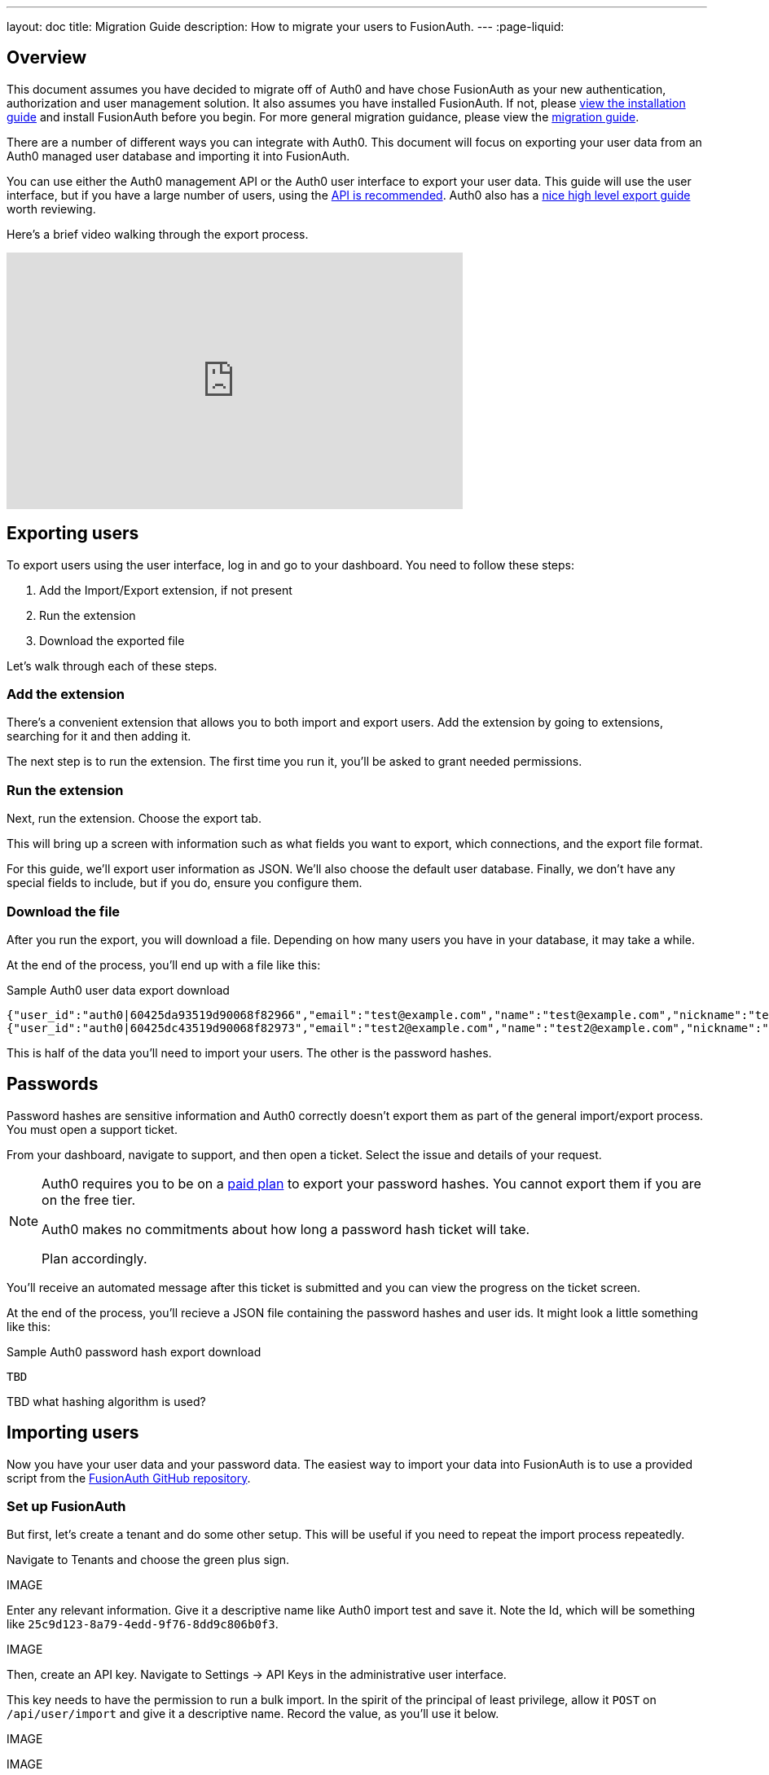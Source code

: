 ---
layout: doc
title: Migration Guide
description: How to migrate your users to FusionAuth.
---
:page-liquid:

== Overview

This document assumes you have decided to migrate off of Auth0 and have chose FusionAuth as your new authentication, authorization and user management solution. It also assumes you have installed FusionAuth. If not, please link:/docs/v1/tech/installation-guide/[view the installation guide] and install FusionAuth before you begin. For more general migration guidance, please view the link:/docs/v1/tech/guides/migration/[migration guide].

There are a number of different ways you can integrate with Auth0. This document will focus on exporting your user data from an Auth0 managed user database and importing it into FusionAuth. 

You can use either the Auth0 management API or the Auth0 user interface to export your user data. This guide will use the user interface, but if you have a large number of users, using the https://auth0.com/docs/api/management/v2#!/Users/get_users[API is recommended]. Auth0 also has a https://auth0.com/docs/support/export-data[nice high level export guide] worth reviewing.

Here's a brief video walking through the export process.

video::wQklLZZP_3s[youtube,width=560,height=315]

== Exporting users

To export users using the user interface, log in and go to your dashboard. You need to follow these steps:

1. Add the Import/Export extension, if not present
2. Run the extension
3. Download the exported file

Let's walk through each of these steps.

=== Add the extension

There's a convenient extension that allows you to both import and export users. Add the extension by going to extensions, searching for it and then adding it.

The next step is to run the extension. The first time you run it, you'll be asked to grant needed permissions. 

=== Run the extension

Next, run the extension. Choose the export tab.

This will bring up a screen with information such as what fields you want to export, which connections, and the export file format.

For this guide, we'll export user information as JSON. We'll also choose the default user database. Finally, we don't have any special fields to include, but if you do, ensure you configure them.

=== Download the file

After you run the export, you will download a file. Depending on how many users you have in your database, it may take a while.

At the end of the process, you'll end up with a file like this:

[source,json,title=Sample Auth0 user data export download]
----
{"user_id":"auth0|60425da93519d90068f82966","email":"test@example.com","name":"test@example.com","nickname":"test","created_at":"2021-03-05T16:34:49.518Z","updated_at":"2021-03-05T16:34:49.518Z","email_verified":false}
{"user_id":"auth0|60425dc43519d90068f82973","email":"test2@example.com","name":"test2@example.com","nickname":"test2","created_at":"2021-03-05T16:35:16.786Z","updated_at":"2021-03-05T16:35:16.786Z","email_verified":false}
----

This is half of the data you'll need to import your users. The other is the password hashes. 

## Passwords

Password hashes are sensitive information and Auth0 correctly doesn't export them as part of the general import/export process. You must open a support ticket.

From your dashboard, navigate to support, and then open a ticket. Select the issue and details of your request.

[NOTE]
====
Auth0 requires you to be on a link:https://auth0.com/docs/support/export-data[paid plan] to export your password hashes. You cannot export them if you are on the free tier.

Auth0 makes no commitments about how long a password hash ticket will take.

Plan accordingly.
====

You'll receive an automated message after this ticket is submitted and you can view the progress on the ticket screen. 

At the end of the process, you'll recieve a JSON file containing the password hashes and user ids. It might look a little something like this:

[source,json,title=Sample Auth0 password hash export download]
----
TBD
----

TBD what hashing algorithm is used?

== Importing users

Now you have your user data and your password data. The easiest way to import your data into FusionAuth is to use a provided script from the https://github.com/FusionAuth/fusionauth-import-scripts[FusionAuth GitHub repository].

=== Set up FusionAuth

But first, let's create a tenant and do some other setup. This will be useful if you need to repeat the import process repeatedly.

Navigate to [breadcrumb]#Tenants# and choose the green plus sign.

IMAGE 

Enter any relevant information. Give it a descriptive name like Auth0 import test and save it. Note the Id, which will be something like `25c9d123-8a79-4edd-9f76-8dd9c806b0f3`.

IMAGE

Then, create an API key. Navigate to [breadcrumb]#Settings -> API Keys# in the administrative user interface.

This key needs to have the permission to run a bulk import. In the spirit of the principal of least privilege, allow it `POST` on `/api/user/import` and give it a descriptive name. Record the value, as you'll use it below.

IMAGE 

IMAGE

=== Run the script

The script requires ruby (tested with 2.7) and the FusionAuth ruby client. Please feel free to port it to any other language if you prefer. To get the script, clone the git repository

[source,shell,title=Getting the import script files]
----
git clone https://github.com/FusionAuth/fusionauth-import-scripts
----

Change into the auth0 directory:
[source,shell,title=Go to the correct directory]
----
cd fusionauth-import-scripts/auth0
----

Edit the `import.rb` script and update some key variables.

[source,ruby,title=An excerpt of the import.rb]
----
#!/usr/local/bin/ruby -w

require 'date'
require 'json'
require 'fusionauth/fusionauth_client'

# BEGIN Modify these variables for your Import
users_file = 'users.json'
secrets_file = 'secrets.json'

$fusionauth_url = 'http://localhost:9011'
$fusionauth_api_key = 'bf69486b-4733-4470-a592-f1bfce7af580'

# Optionally specify the target tenant. If only one tenant exists this is optional and the users
# will be imported to the default tenant. When more than one tenant exists in FusionAuth this is required.
$fusionauth_tenant_id = '16970284-4680-4b3c-8a7e-424644ed1090'

# Map Auth0 userId to the FusionAuth User Id as a UUID
$map_auth0_user_id = false

# END Modify these variables for your Import
----

You need to update the following variables.

* `users_file` needs to point to the location of the user export file you obtained.
* `secrets_file` needs to point to the location of the password hash export file you requested.
* `$fusionauth_url` must point to your FusionAuth instance. If you are testing locally, it may be `'http://localhost:9011'`.
* `$fusionauth_api_key` needs to be set to the value of the API you set up above.
* `$fusionauth_tenant_id` should be set to the Id of the testing tenant you created above.
* `$map_auth0_user_id` is a configuration variable you may or may not want to change. If you have external systems relying on the Auth0 user identifier, you should preserve it across your systems. FusionAuth allows you to reuse that identifier, so if you need this, change the value of this variable to `true`.

You also need to ensure the following gems are imported:

* `date`
* `json`
* `fusionauth_client`

If you have bundler installed, you can run `bundle install`, otherwise install the needed gems in whatever way you typically do.

You can now run the import script:

[source,shell,title=Running the import script]
----
ruby ./import.rb
----

You'll see output like:

[source,shell,title=Import script output]
----
TBD
----

The next step is to log in to the FusionAuth administrative interface and review the users.

IMAGE 

=== The destination tenant

After you are done testing, you can choose to import the users into the default tenant or a new tenant. 

Whichever you choose, make sure to update the `$fusionauth_tenant_id` to the correct value before running the import for a final time.

=== A fresh start

If you need to start over because the import failed or you need to tweak a setting, delete the tenant you created. 

This will remove all the users and other configuration for this tenant, giving you a fresh slate.

Navigate to [breadcrumb]#Tenants# and choose the red trashcan icon. 

IMAGE

Confirm your desire to delete the tenant. 

== Other considerations

As mentioned above, there are some other important entities that your running system may need to migrate from Auth0. There are typically fewer of these, so an automated migration may make less sense, but you need to ensure they are moved over for your system to function.

The other difficulty with these is that the functionality may not be the same. You should definitely test FusionAuth before you begin a migration to learn about these differences.

A partial list of the configuration that may need to be migrated, depending on what you use Auth0 for:

* Connections are a source of data for users. FusionAuth calls these link:/docs/v1/tech/identity-providers/[Identity Providers].
* Rules, Hooks and Actions are ways for you to customize the authentication or authorization workflow at various points. FusionAuth has a similar concept called link:/docs/v1/tech/lambdas/[Lambdas].
* APIs, Applications and SSO Integrations are things your users can log in to. They are also called Clients in the Auth0 documentation. FusionAuth refers to these as link:/docs/v1/tech/core-concepts/applications/[Applications]. Read more about the link:/docs/v1/tech/core-concepts/authentication-authorization/[difference between authentication and authorization] in FusionAuth.
* Tenants are a high level construct that groups other entities such as users and applications together. FusionAuth calls these link:/docs/v1/tech/core-concepts/tenants/[Tenants] as well.
* Roles and Permissions are ways to provide information about what your users can do in your custom or off the shelf applications. FusionAuth has link:/docs/v1/tech/core-concepts/roles/[Roles] and they are defined in the Application.

[NOTE]
====
In FusionAuth is that users are mapped to applications with a link:/docs/v1/tech/core-concepts/registrations/[Registration]. 

Auth0, in contrast, gives users access to all applications in a tenant by default. 
====

=== Universal login

Auth0 provides login pages called Universal Login. This is a complex, configurable component that works with SPAs, native applications and web applications. 

FusionAuth's login experience is less complicated. You can choose to build your own login pages or use FusionAuth's hosted login pages. link:/docs/v1/tech/core-concepts/integration-points/#login-options[Read more about these choices].

== What to do next

At a minimum, you'll need to assign your users to the relevant migrated FusionAuth applications. You'll also need to modify and test your applications to ensure that your users can log in to your applications with the appropriate permissions and roles.

You may want to review the list of link:/docs/v1/tech/example-apps/[FusionAuth Example Applications] to see if any accelerate your understanding of the changes needed to integrate. 

If your application uses a standard OAuth, SAML or OIDC library to authenticate with Auth0, the transition should be painless.

== Support

If you need support in your migration beyond what is provided in this guide, you can either:

* post in our link:/community/forums/[community forums] or
* link:/pricing/editions/[purchase a support contract]

